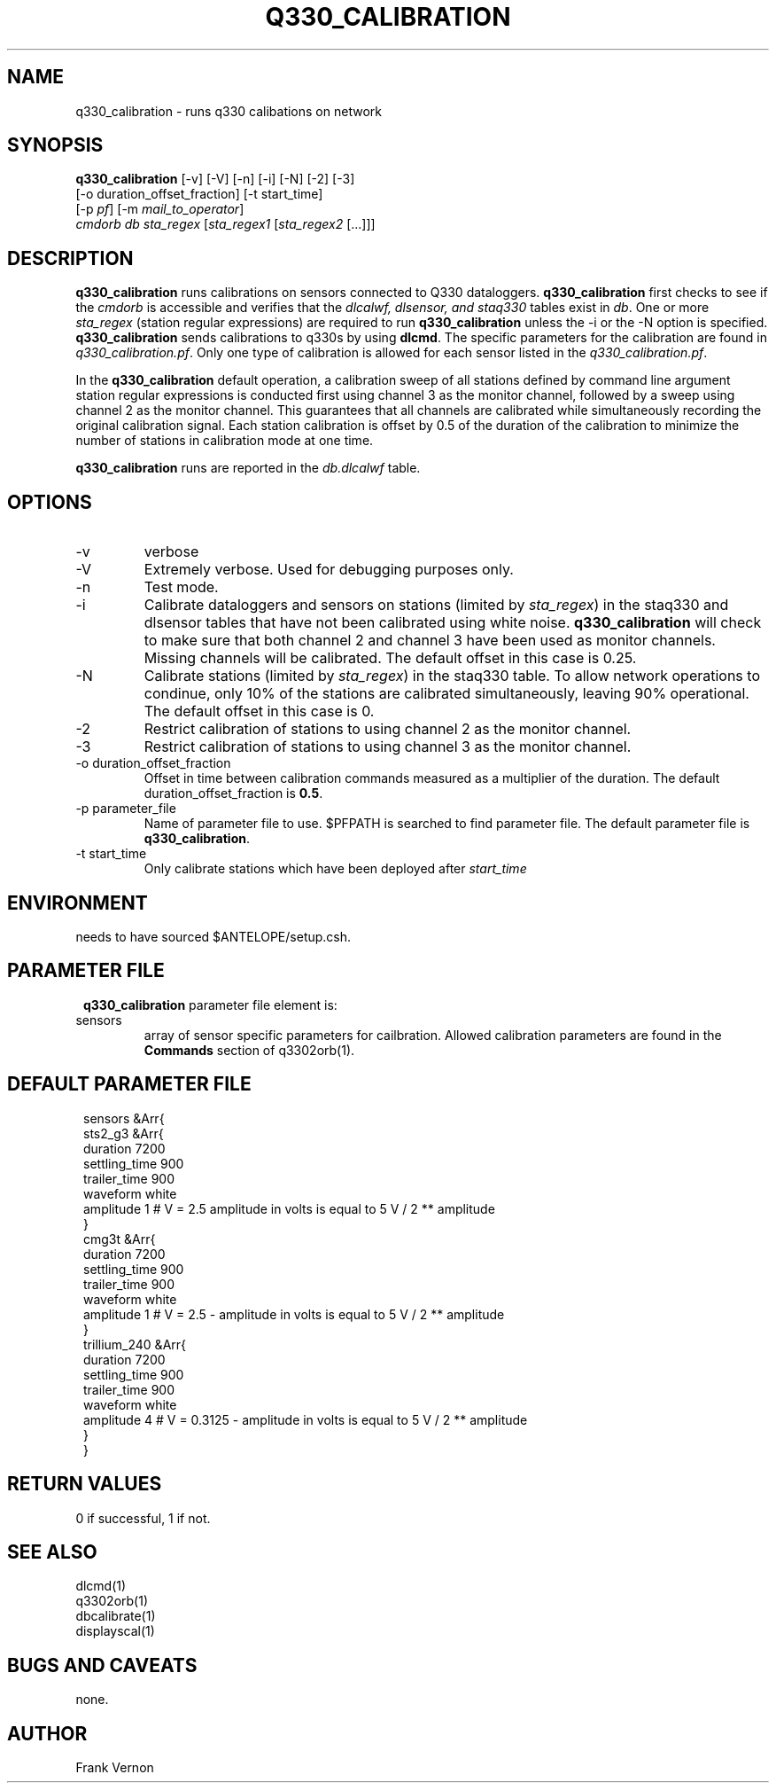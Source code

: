 .TH Q330_CALIBRATION 1 "$Date$"
.SH NAME
q330_calibration \- runs q330 calibations on network
.SH SYNOPSIS
.nf
\fBq330_calibration\fP [-v] [-V] [-n] [-i] [-N] [-2] [-3]
                  [-o duration_offset_fraction] [-t start_time]
                  [-p \fIpf\fP] [-m \fImail_to_operator\fP] 
                  \fIcmdorb\fP \fIdb\fP \fIsta_regex\fP [\fIsta_regex1\fP [\fIsta_regex2\fP [...]]]
.fi
.SH DESCRIPTION
\fBq330_calibration\fP runs calibrations on sensors connected to Q330 dataloggers.
\fBq330_calibration\fP first checks to see if the \fIcmdorb\fP is accessible and verifies that the 
\fIdlcalwf, dlsensor, and staq330\fP tables exist in \fIdb\fP.
One or more \fIsta_regex\fP (station regular expressions) are required to run \fBq330_calibration\fP
unless the -i or the -N option is specified.
\fBq330_calibration\fP sends calibrations to q330s by using \fBdlcmd\fP.  The specific parameters 
for the calibration are found in \fIq330_calibration.pf\fP.  Only one type of calibration is allowed
for each sensor listed in the \fIq330_calibration.pf\fP. 

In the \fBq330_calibration\fP default operation, a calibration sweep of all stations defined by 
command line argument station regular expressions is conducted first using channel 3 as the monitor
channel, followed by a sweep using channel 2 as the monitor channel.  This guarantees that all
channels are calibrated while simultaneously recording the original calibration signal.  Each station 
calibration is offset by 0.5 of the duration of the calibration to minimize the number of stations
in calibration mode at one time. 

\fBq330_calibration\fP runs are reported in the \fIdb.dlcalwf\fP table.

.SH OPTIONS
.IP -v
verbose
.IP -V
Extremely verbose.  Used for debugging purposes only.
.IP -n
Test mode. 
.IP -i
Calibrate dataloggers and sensors on stations (limited by \fIsta_regex\fP) in the staq330 and dlsensor
tables that have not been calibrated 
using white noise. \fBq330_calibration\fP will check to make sure that both channel 2 and channel
3 have been used as monitor channels.  Missing channels will be calibrated.
The default offset in this case is 0.25.
.IP -N
Calibrate stations (limited by \fIsta_regex\fP) in the staq330 table.  To allow network operations
to condinue, only 10% of the stations are calibrated simultaneously, leaving 90% operational. 
The default offset in this case is 0.
.IP -2
Restrict calibration of stations to using channel 2 as the monitor channel.
.IP -3
Restrict calibration of stations to using channel 3 as the monitor channel.
.IP "-o duration_offset_fraction"
Offset in time between calibration commands measured as a multiplier of the duration.
The default duration_offset_fraction is \fB0.5\fP.
.IP "-p parameter_file"
Name of parameter file to use.  $PFPATH is searched to find parameter file.
The default parameter file is \fBq330_calibration\fP.
.IP "-t start_time"
Only calibrate stations which have been deployed after \fIstart_time\fP


.SH ENVIRONMENT
needs to have sourced $ANTELOPE/setup.csh.  
.SH PARAMETER FILE
.in 2c
.ft CW
.nf
.ne 7
\fBq330_calibration\fP parameter file element is:

.IP sensors 
array of sensor specific parameters for cailbration.  Allowed calibration parameters are found in the
\fBCommands\fP section of q3302orb(1).
.fi
.ft R
.in
.SH DEFAULT PARAMETER FILE
.in 2c
.ft CW
.nf
.ne 7
sensors &Arr{
    sts2_g3 &Arr{
        duration       7200
        settling_time  900 
        trailer_time   900 
        waveform       white 
        amplitude      1        # V = 2.5 amplitude in volts is equal to 5 V / 2 ** amplitude
    }
    cmg3t &Arr{
        duration       7200
        settling_time  900 
        trailer_time   900 
        waveform       white 
        amplitude      1        # V = 2.5 - amplitude in volts is equal to 5 V / 2 ** amplitude
    }
    trillium_240 &Arr{
        duration       7200
        settling_time  900 
        trailer_time   900 
        waveform       white 
        amplitude      4        # V = 0.3125 - amplitude in volts is equal to 5 V / 2 ** amplitude
    }
}
.fi
.ft R
.in
.SH RETURN VALUES
0 if successful, 1 if not.
.SH "SEE ALSO"
.nf
dlcmd(1)
q3302orb(1)
dbcalibrate(1)
displayscal(1)
.fi
.SH "BUGS AND CAVEATS"
none.
.LP
.SH AUTHOR
Frank Vernon
.br
